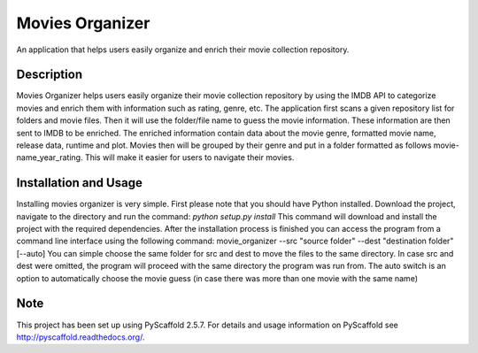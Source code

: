 ================
Movies Organizer
================


An application that helps users easily organize and enrich their movie collection repository.


Description
===========

Movies Organizer helps users easily organize their movie collection repository by using the IMDB API to categorize movies and enrich them with information such as rating, genre, etc.
The application first scans a given repository list for folders and movie files.
Then it will use the folder/file name to guess the movie information.
These information are then sent to IMDB to be enriched.
The enriched information contain data about the movie genre, formatted movie name, release data, runtime and plot.
Movies then will be grouped by their genre and put in a folder formatted as follows movie-name_year_rating.
This will make it easier for users to navigate their movies.

Installation and Usage
======================

Installing movies organizer is very simple.
First please note that you should have Python installed.
Download the project, navigate to the directory and run the command:
`python setup.py install`
This command will download and install the project with the required dependencies.
After the installation process is finished you can access the program from a command line interface using the following command:
movie_organizer --src "source folder" --dest "destination folder" [--auto]
You can simple choose the same folder for src and dest to move the files to the same directory.
In case src and dest were omitted, the program will proceed with the same directory the program was run from.
The auto switch is an option to automatically choose the movie guess (in case there was more than one movie with the same name)

Note
====

This project has been set up using PyScaffold 2.5.7. For details and usage
information on PyScaffold see http://pyscaffold.readthedocs.org/.
